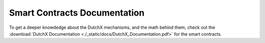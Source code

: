 Smart Contracts Documentation
-----------------------------
To get a deeper knowdedge about the DutchX mechanisms, and the math behind them,
check out the :download:`DutchX Documentation <./_static/docs/DutchX_Documentation.pdf>` for the smart contracts.

